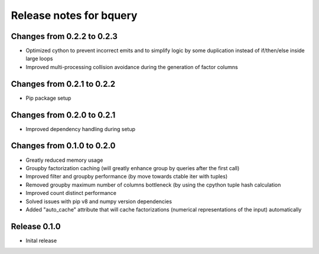 ========================
Release notes for bquery
========================

Changes from 0.2.2 to 0.2.3
=======================

- Optimized cython to prevent incorrect emits and to simplify logic by some duplication instead of if/then/else inside large loops
- Improved multi-processing collision avoidance during the generation of factor columns

Changes from 0.2.1 to 0.2.2
=======================

- Pip package setup


Changes from 0.2.0 to 0.2.1
=======================

- Improved dependency handling during setup


Changes from 0.1.0 to 0.2.0
=======================

- Greatly reduced memory usage
- Groupby factorization caching (will greatly enhance group by queries after the first call)
- Improved filter and groupby performance (by move towards ctable iter with tuples)
- Removed groupby maximum number of columns bottleneck (by using the cpython tuple hash calculation
- Improved count distinct performance
- Solved issues with pip v8 and numpy version dependencies
- Added "auto_cache" attribute that will cache factorizations (numerical representations of the input) automatically


Release  0.1.0
=======================
- Inital release

.. Local Variables:
.. mode: rst
.. coding: utf-8
.. fill-column: 72
.. End:
